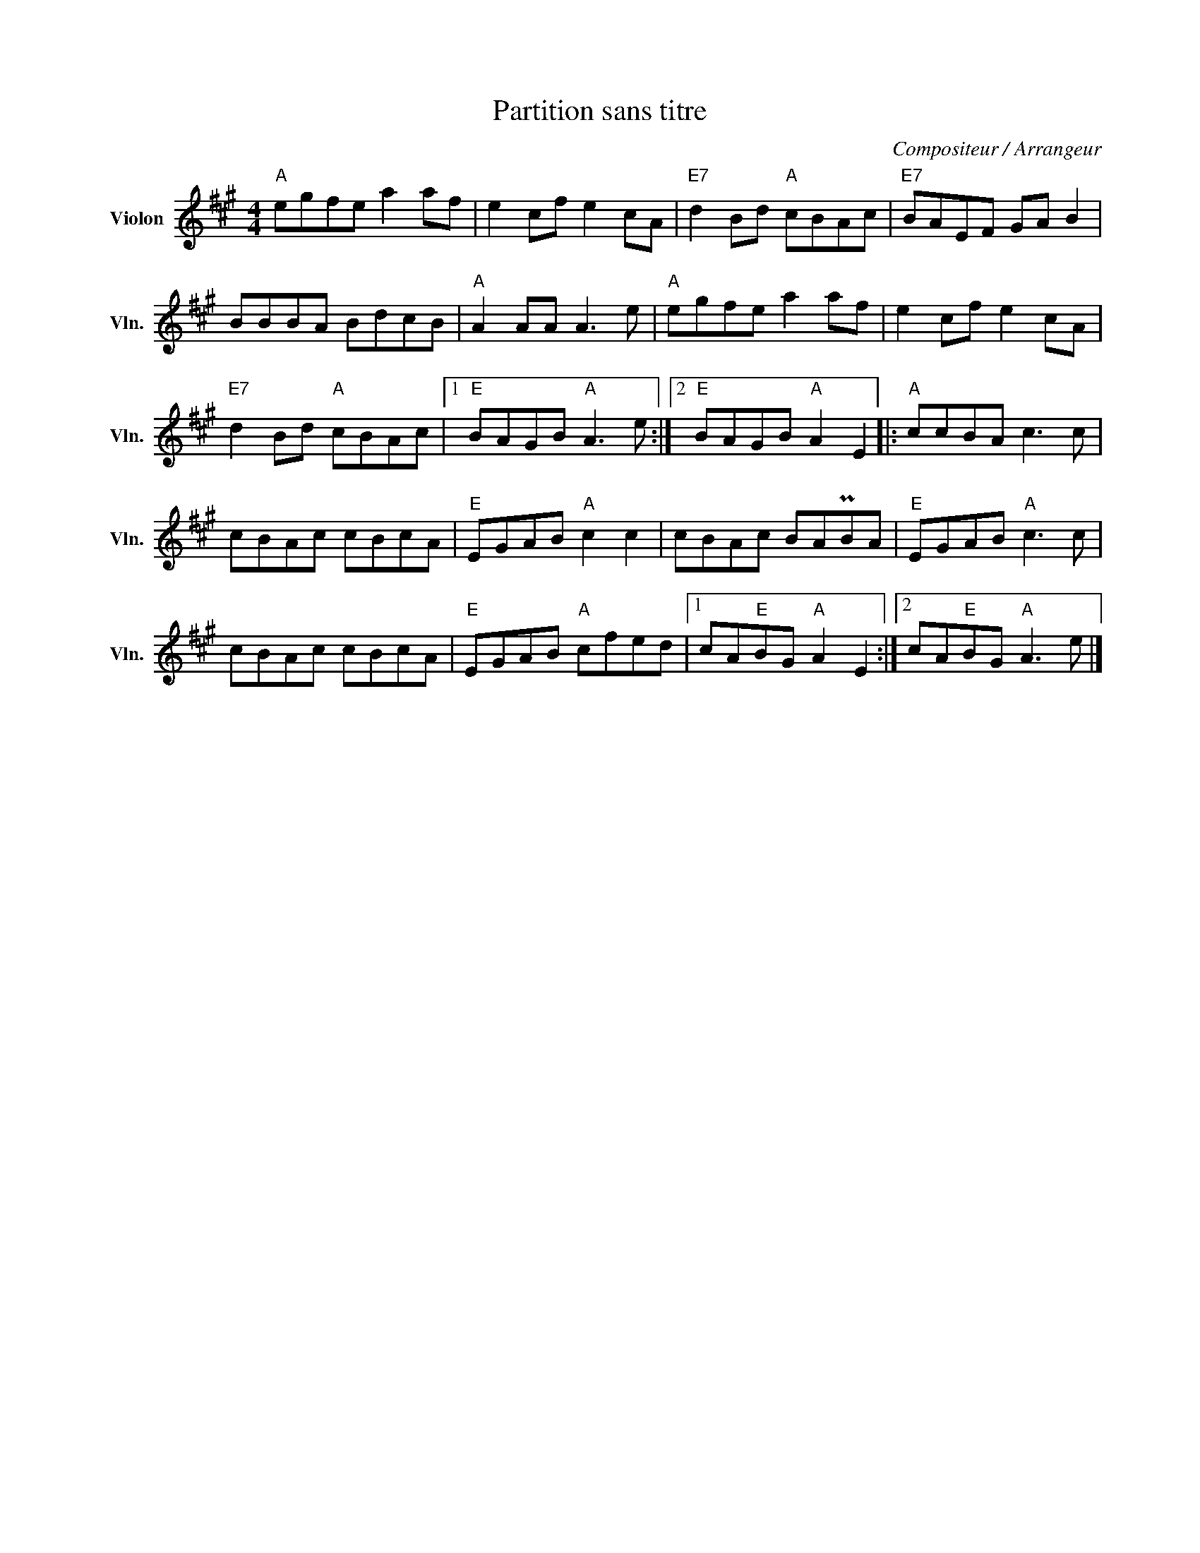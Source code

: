 X:1
T:Partition sans titre
C:Compositeur / Arrangeur
L:1/8
M:4/4
I:linebreak $
K:A
V:1 treble nm="Violon" snm="Vln."
V:1
"A" egfe a2 af | e2 cf e2 cA |"E7" d2 Bd"A" cBAc |"E7" BAEF GA B2 | BBBA BdcB |"A" A2 AA A3 e | %6
"A" egfe a2 af | e2 cf e2 cA |"E7" d2 Bd"A" cBAc |1"E" BAGB"A" A3 e :|2"E" BAGB"A" A2 E2 |: %11
"A" ccBA c3 c | cBAc cBcA |"E" EGAB"A" c2 c2 | cBAc BAPBA |"E" EGAB"A" c3 c | cBAc cBcA | %17
"E" EGAB"A" cfed |1 cA"E"BG"A" A2 E2 :|2 cA"E"BG"A" A3 e |] %20
